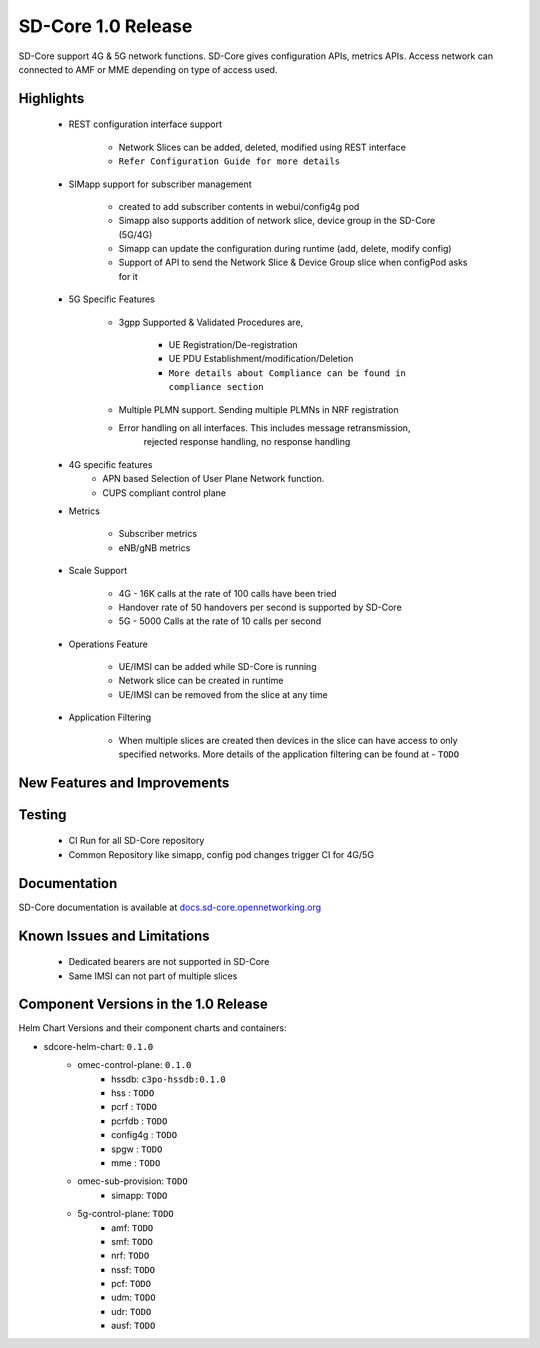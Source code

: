 SD-Core 1.0 Release
===================

SD-Core support 4G & 5G network functions. SD-Core gives configuration APIs, metrics APIs.
Access network can connected to AMF or MME depending on type of access used.

Highlights
----------

    - REST configuration interface support

        - Network Slices can be added, deleted, modified using REST interface
        - ``Refer Configuration Guide for more details``

    - SIMapp support for subscriber management

        - created to add subscriber contents in webui/config4g pod
        - Simapp also supports addition of network slice, device group in the SD-Core (5G/4G)
        - Simapp can update the configuration during runtime (add, delete, modify config)
        - Support of API to send the Network Slice & Device Group slice when configPod asks for it

    - 5G Specific Features

        - 3gpp Supported & Validated Procedures are,

            - UE Registration/De-registration
            - UE PDU Establishment/modification/Deletion
            - ``More details about Compliance can be found in compliance section``

        - Multiple PLMN support. Sending multiple PLMNs in NRF registration
        - Error handling on all interfaces. This includes message retransmission,
            rejected response handling, no response handling

    - 4G specific features
        - APN based Selection of User Plane Network function.
        - CUPS compliant control plane

    - Metrics

        - Subscriber metrics
        - eNB/gNB metrics

    - Scale Support

        - 4G - 16K calls at the rate of 100 calls have been tried
        - Handover rate of 50 handovers per second is supported by SD-Core
        - 5G - 5000 Calls at the rate of 10 calls per second

    - Operations Feature

        - UE/IMSI can be added while SD-Core is running
        - Network slice can be created in runtime
        - UE/IMSI can be removed from the slice at any time

    - Application Filtering

        - When multiple slices are created then devices in the slice can
          have access to only specified networks. More details of the application
          filtering can be found at - ``TODO``

New Features and Improvements
-----------------------------

Testing
-------

    - CI Run for all SD-Core repository
    - Common Repository like simapp, config pod changes trigger CI for 4G/5G

Documentation
-------------

SD-Core documentation is available at `docs.sd-core.opennetworking.org
<https://docs.sd-core.opennetworking.org>`_


Known Issues and Limitations
----------------------------

    - Dedicated bearers are not supported in SD-Core
    - Same IMSI can not part of multiple slices

Component Versions in the 1.0 Release
-------------------------------------

Helm Chart Versions and their component charts and containers:

* sdcore-helm-chart: ``0.1.0``
    * omec-control-plane: ``0.1.0``
        * hssdb: ``c3po-hssdb:0.1.0``
        * hss  : ``TODO``
        * pcrf  : ``TODO``
        * pcrfdb  : ``TODO``
        * config4g  : ``TODO``
        * spgw  : ``TODO``
        * mme  : ``TODO``
    * omec-sub-provision: ``TODO``
        * simapp: ``TODO``
    * 5g-control-plane: ``TODO``
        * amf: ``TODO``
        * smf: ``TODO``
        * nrf: ``TODO``
        * nssf: ``TODO``
        * pcf: ``TODO``
        * udm: ``TODO``
        * udr: ``TODO``
        * ausf: ``TODO``
